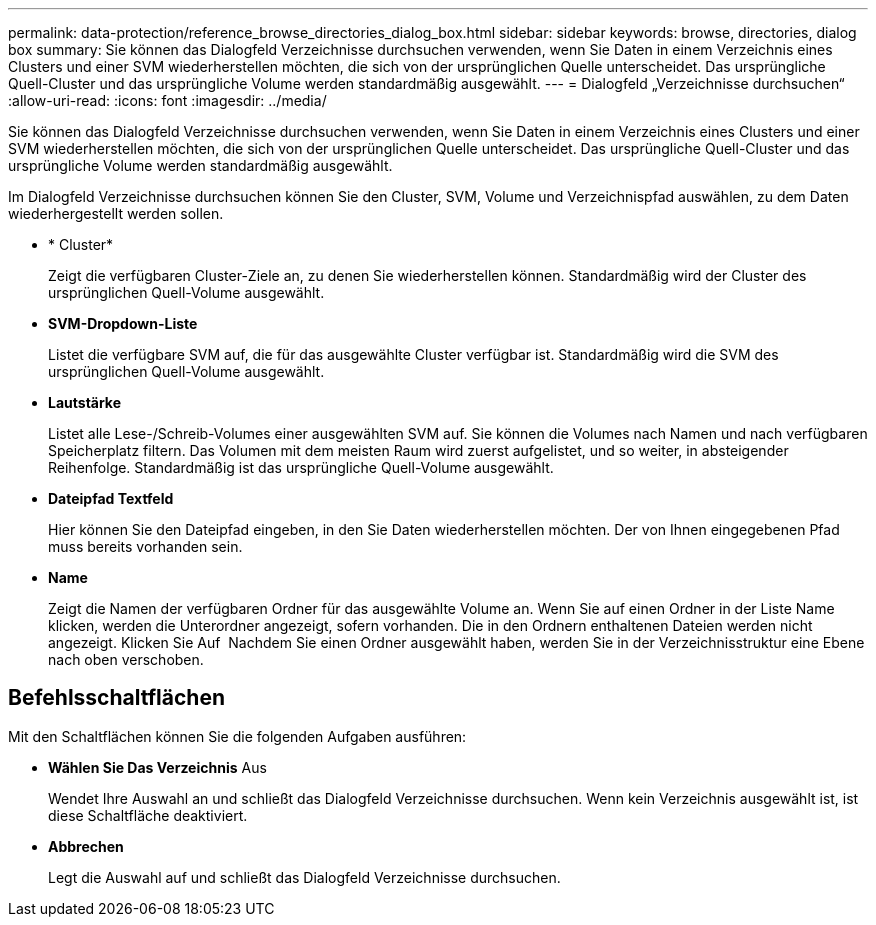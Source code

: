 ---
permalink: data-protection/reference_browse_directories_dialog_box.html 
sidebar: sidebar 
keywords: browse, directories, dialog box 
summary: Sie können das Dialogfeld Verzeichnisse durchsuchen verwenden, wenn Sie Daten in einem Verzeichnis eines Clusters und einer SVM wiederherstellen möchten, die sich von der ursprünglichen Quelle unterscheidet. Das ursprüngliche Quell-Cluster und das ursprüngliche Volume werden standardmäßig ausgewählt. 
---
= Dialogfeld „Verzeichnisse durchsuchen“
:allow-uri-read: 
:icons: font
:imagesdir: ../media/


[role="lead"]
Sie können das Dialogfeld Verzeichnisse durchsuchen verwenden, wenn Sie Daten in einem Verzeichnis eines Clusters und einer SVM wiederherstellen möchten, die sich von der ursprünglichen Quelle unterscheidet. Das ursprüngliche Quell-Cluster und das ursprüngliche Volume werden standardmäßig ausgewählt.

Im Dialogfeld Verzeichnisse durchsuchen können Sie den Cluster, SVM, Volume und Verzeichnispfad auswählen, zu dem Daten wiederhergestellt werden sollen.

* * Cluster*
+
Zeigt die verfügbaren Cluster-Ziele an, zu denen Sie wiederherstellen können. Standardmäßig wird der Cluster des ursprünglichen Quell-Volume ausgewählt.

* *SVM-Dropdown-Liste*
+
Listet die verfügbare SVM auf, die für das ausgewählte Cluster verfügbar ist. Standardmäßig wird die SVM des ursprünglichen Quell-Volume ausgewählt.

* *Lautstärke*
+
Listet alle Lese-/Schreib-Volumes einer ausgewählten SVM auf. Sie können die Volumes nach Namen und nach verfügbaren Speicherplatz filtern. Das Volumen mit dem meisten Raum wird zuerst aufgelistet, und so weiter, in absteigender Reihenfolge. Standardmäßig ist das ursprüngliche Quell-Volume ausgewählt.

* *Dateipfad Textfeld*
+
Hier können Sie den Dateipfad eingeben, in den Sie Daten wiederherstellen möchten. Der von Ihnen eingegebenen Pfad muss bereits vorhanden sein.

* *Name*
+
Zeigt die Namen der verfügbaren Ordner für das ausgewählte Volume an. Wenn Sie auf einen Ordner in der Liste Name klicken, werden die Unterordner angezeigt, sofern vorhanden. Die in den Ordnern enthaltenen Dateien werden nicht angezeigt. Klicken Sie Auf image:../media/icon_upfolder.gif[""] Nachdem Sie einen Ordner ausgewählt haben, werden Sie in der Verzeichnisstruktur eine Ebene nach oben verschoben.





== Befehlsschaltflächen

Mit den Schaltflächen können Sie die folgenden Aufgaben ausführen:

* *Wählen Sie Das Verzeichnis* Aus
+
Wendet Ihre Auswahl an und schließt das Dialogfeld Verzeichnisse durchsuchen. Wenn kein Verzeichnis ausgewählt ist, ist diese Schaltfläche deaktiviert.

* *Abbrechen*
+
Legt die Auswahl auf und schließt das Dialogfeld Verzeichnisse durchsuchen.



